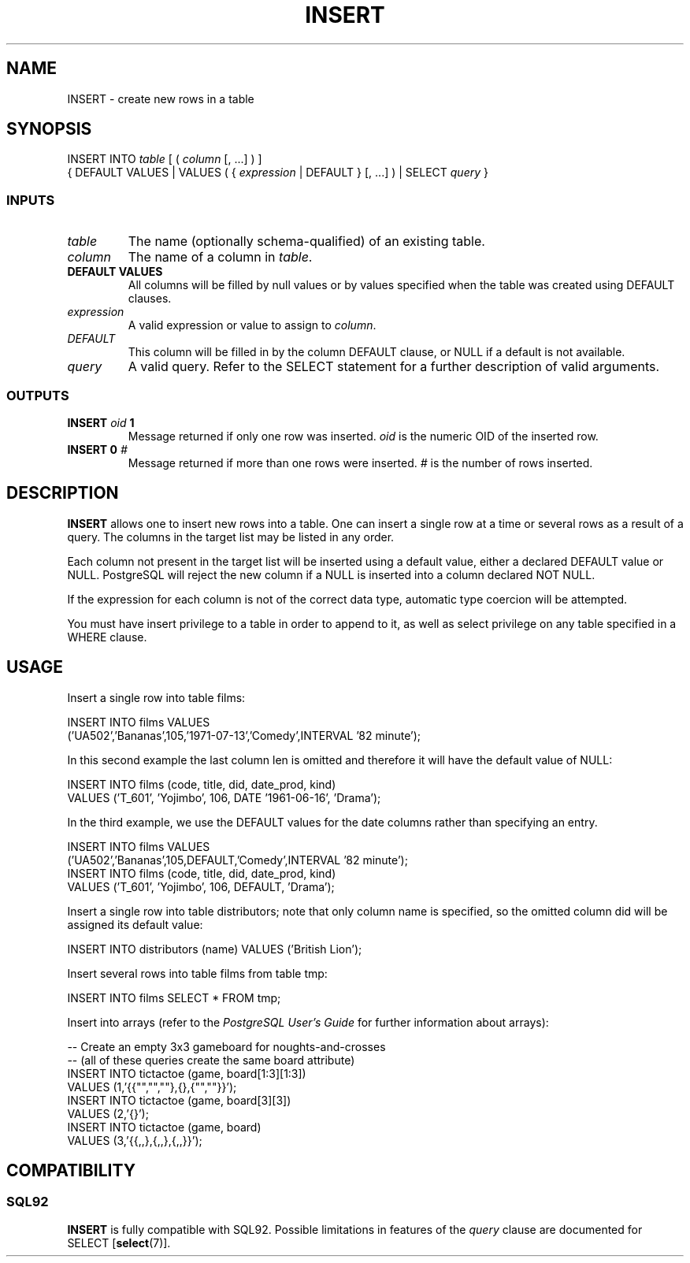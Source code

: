 .\\" auto-generated by docbook2man-spec $Revision: 1.25 $
.TH "INSERT" "7" "2002-11-22" "SQL - Language Statements" "SQL Commands"
.SH NAME
INSERT \- create new rows in a table
.SH SYNOPSIS
.sp
.nf
INSERT INTO \fItable\fR [ ( \fIcolumn\fR [, ...] ) ]
    { DEFAULT VALUES | VALUES ( { \fIexpression\fR | DEFAULT } [, ...] ) | SELECT \fIquery\fR }
  
.sp
.fi
.SS "INPUTS"
.PP
.TP
\fB\fItable\fB\fR
The name (optionally schema-qualified) of an existing table.
.TP
\fB\fIcolumn\fB\fR
The name of a column in \fItable\fR.
.TP
\fBDEFAULT VALUES\fR
All columns will be filled by null values or by values specified
when the table was created using DEFAULT clauses.
.TP
\fB\fIexpression\fB\fR
A valid expression or value to assign to \fIcolumn\fR.
.TP
\fB\fIDEFAULT\fB\fR
This column will be filled in by the column DEFAULT clause, or NULL if
a default is not available.
.TP
\fB\fIquery\fB\fR
A valid query. Refer to the SELECT statement for a further description
of valid arguments.
.PP
.SS "OUTPUTS"
.PP
.TP
\fBINSERT \fIoid\fB 1\fR
Message returned if only one row was inserted.
\fIoid\fR
is the numeric OID of the inserted row.
.TP
\fBINSERT 0 \fI#\fB\fR
Message returned if more than one rows were inserted.
\fI#\fR
is the number of rows inserted.
.PP
.SH "DESCRIPTION"
.PP
\fBINSERT\fR allows one to insert new rows into a
table. One can insert
a single row at a time or several rows as a result of a query.
The columns in the target list may be listed in any order.
.PP
Each column not present in the target list will be inserted
using a default value, either a declared DEFAULT value
or NULL. PostgreSQL will reject the new
column if a NULL is inserted into a column declared NOT NULL.
.PP
If the expression for each column
is not of the correct data type, automatic type coercion will be
attempted.
.PP
You must have insert privilege to a table in order to append
to it, as well as select privilege on any table specified
in a WHERE clause.
.SH "USAGE"
.PP
Insert a single row into table films:
.sp
.nf
INSERT INTO films VALUES
    ('UA502','Bananas',105,'1971-07-13','Comedy',INTERVAL '82 minute');
   
.sp
.fi
.PP
In this second example the last column len is
omitted and therefore it will have the default value of NULL:
.sp
.nf
INSERT INTO films (code, title, did, date_prod, kind)
    VALUES ('T_601', 'Yojimbo', 106, DATE '1961-06-16', 'Drama');
   
.sp
.fi
.PP
In the third example, we use the DEFAULT values for the date columns
rather than specifying an entry.
.sp
.nf
INSERT INTO films VALUES
    ('UA502','Bananas',105,DEFAULT,'Comedy',INTERVAL '82 minute');
INSERT INTO films (code, title, did, date_prod, kind)
    VALUES ('T_601', 'Yojimbo', 106, DEFAULT, 'Drama');
   
.sp
.fi
.PP
Insert a single row into table distributors; note that
only column name is specified, so the omitted
column did will be assigned its default value:
.sp
.nf
INSERT INTO distributors (name) VALUES ('British Lion');
   
.sp
.fi
.PP
Insert several rows into table films from table tmp:
.sp
.nf
INSERT INTO films SELECT * FROM tmp;
   
.sp
.fi
.PP
Insert into arrays (refer to the
\fIPostgreSQL User's Guide\fR for further
information about arrays):
.sp
.nf
-- Create an empty 3x3 gameboard for noughts-and-crosses
-- (all of these queries create the same board attribute)
INSERT INTO tictactoe (game, board[1:3][1:3])
    VALUES (1,'{{"","",""},{},{"",""}}');
INSERT INTO tictactoe (game, board[3][3])
    VALUES (2,'{}');
INSERT INTO tictactoe (game, board)
    VALUES (3,'{{,,},{,,},{,,}}');
   
.sp
.fi
.SH "COMPATIBILITY"
.SS "SQL92"
.PP
\fBINSERT\fR is fully compatible with SQL92.
Possible limitations in features of the
\fIquery\fR
clause are documented for
SELECT [\fBselect\fR(7)].
